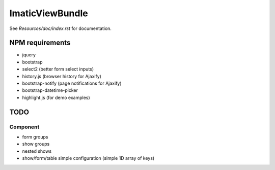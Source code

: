 ImaticViewBundle
================

See *Resources/doc/index.rst* for documentation.

NPM requirements
----------------
- jquery
- bootstrap
- select2 (better form select inputs)
- history.js (browser history for Ajaxify)
- bootstrap-notify (page notifications for Ajaxify)
- bootstrap-datetime-picker
- highlight.js (for demo examples)

TODO
----

Component
^^^^^^^^^
- form groups
- show groups
- nested shows
- show/form/table simple configuration (simple 1D array of keys)
